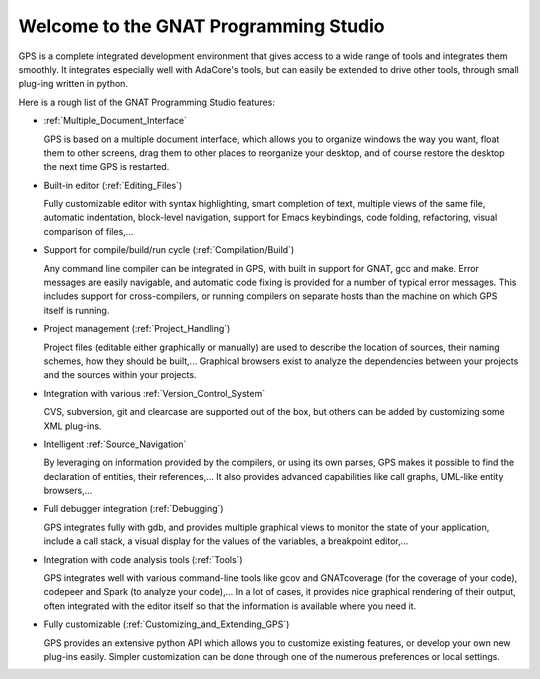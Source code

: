 **************************************
Welcome to the GNAT Programming Studio
**************************************

GPS is a complete integrated development environment that gives access
to a wide range of tools and integrates them smoothly. It integrates
especially well with AdaCore's tools, but can easily be extended to
drive other tools, through small plug-ing written in python.

Here is a rough list of the GNAT Programming Studio features:

* :ref:`Multiple_Document_Interface`

  GPS is based on a multiple document interface, which allows you to
  organize windows the way you want, float them to other screens,
  drag them to other places to reorganize your desktop, and of course
  restore the desktop the next time GPS is restarted.

* Built-in editor (:ref:`Editing_Files`)

  Fully customizable editor with syntax highlighting, smart completion of text,
  multiple views of the same file, automatic indentation, block-level
  navigation, support for Emacs keybindings, code folding, refactoring, visual
  comparison of files,...

* Support for compile/build/run cycle (:ref:`Compilation/Build`)

  Any command line compiler can be integrated in GPS, with built in
  support for GNAT, gcc and make. Error messages are easily navigable,
  and automatic code fixing is provided for a number of typical error
  messages.
  This includes support for cross-compilers, or running compilers on
  separate hosts than the machine on which GPS itself is running.

* Project management (:ref:`Project_Handling`)

  Project files (editable either graphically or manually) are used to
  describe the location of sources, their naming schemes, how they
  should be built,...
  Graphical browsers exist to analyze the dependencies between your
  projects and the sources within your projects.

* Integration with various :ref:`Version_Control_System`

  CVS, subversion, git and clearcase are supported out of the box, but
  others can be added by customizing some XML plug-ins.

* Intelligent :ref:`Source_Navigation`

  By leveraging on information provided by the compilers, or using
  its own parses, GPS makes it possible to find the declaration of
  entities, their references,... It also provides advanced capabilities
  like call graphs, UML-like entity browsers,...

* Full debugger integration (:ref:`Debugging`)

  GPS integrates fully with gdb, and provides multiple graphical views
  to monitor the state of your application, include a call stack, a
  visual display for the values of the variables, a breakpoint editor,...

* Integration with code analysis tools (:ref:`Tools`)

  GPS integrates well with various command-line tools like gcov and
  GNATcoverage (for the coverage of your code), codepeer and Spark
  (to analyze your code),... In a lot of cases, it provides nice
  graphical rendering of their output, often integrated with the editor
  itself so that the information is available where you need it.

* Fully customizable (:ref:`Customizing_and_Extending_GPS`)

  GPS provides an extensive python API which allows you to customize
  existing features, or develop your own new plug-ins easily.
  Simpler customization can be done through one of the numerous
  preferences or local settings.

